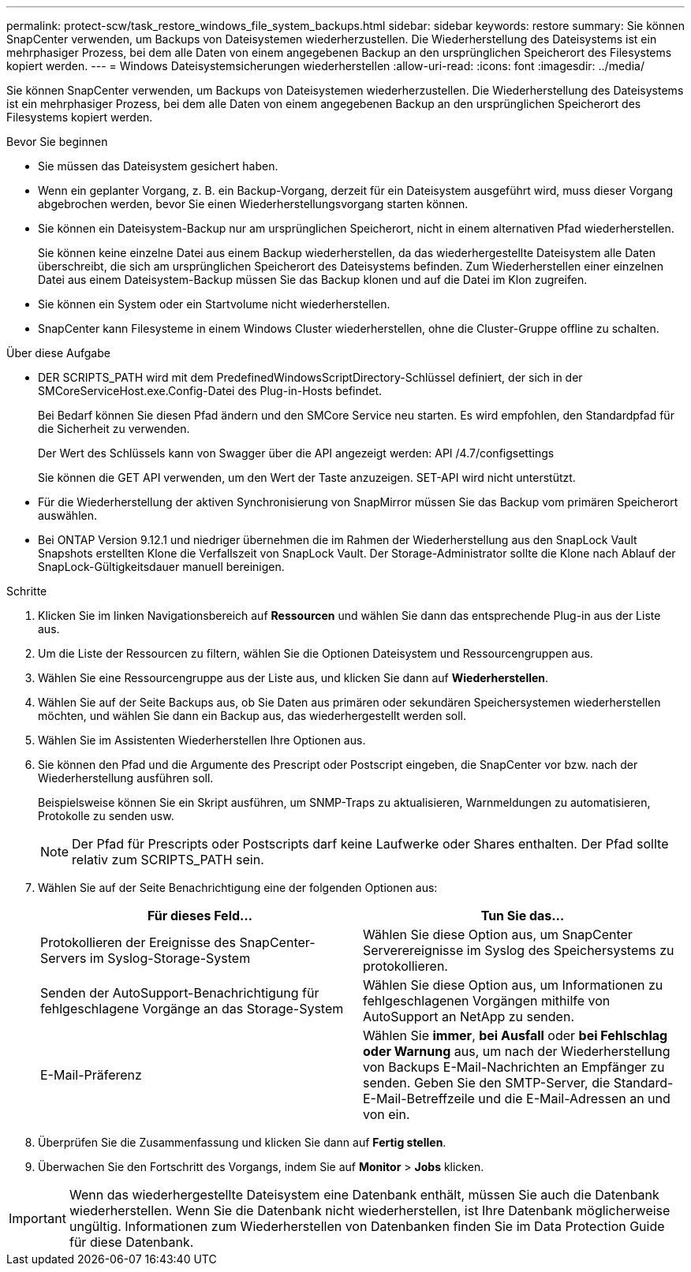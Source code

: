 ---
permalink: protect-scw/task_restore_windows_file_system_backups.html 
sidebar: sidebar 
keywords: restore 
summary: Sie können SnapCenter verwenden, um Backups von Dateisystemen wiederherzustellen. Die Wiederherstellung des Dateisystems ist ein mehrphasiger Prozess, bei dem alle Daten von einem angegebenen Backup an den ursprünglichen Speicherort des Filesystems kopiert werden. 
---
= Windows Dateisystemsicherungen wiederherstellen
:allow-uri-read: 
:icons: font
:imagesdir: ../media/


[role="lead"]
Sie können SnapCenter verwenden, um Backups von Dateisystemen wiederherzustellen. Die Wiederherstellung des Dateisystems ist ein mehrphasiger Prozess, bei dem alle Daten von einem angegebenen Backup an den ursprünglichen Speicherort des Filesystems kopiert werden.

.Bevor Sie beginnen
* Sie müssen das Dateisystem gesichert haben.
* Wenn ein geplanter Vorgang, z. B. ein Backup-Vorgang, derzeit für ein Dateisystem ausgeführt wird, muss dieser Vorgang abgebrochen werden, bevor Sie einen Wiederherstellungsvorgang starten können.
* Sie können ein Dateisystem-Backup nur am ursprünglichen Speicherort, nicht in einem alternativen Pfad wiederherstellen.
+
Sie können keine einzelne Datei aus einem Backup wiederherstellen, da das wiederhergestellte Dateisystem alle Daten überschreibt, die sich am ursprünglichen Speicherort des Dateisystems befinden. Zum Wiederherstellen einer einzelnen Datei aus einem Dateisystem-Backup müssen Sie das Backup klonen und auf die Datei im Klon zugreifen.

* Sie können ein System oder ein Startvolume nicht wiederherstellen.
* SnapCenter kann Filesysteme in einem Windows Cluster wiederherstellen, ohne die Cluster-Gruppe offline zu schalten.


.Über diese Aufgabe
* DER SCRIPTS_PATH wird mit dem PredefinedWindowsScriptDirectory-Schlüssel definiert, der sich in der SMCoreServiceHost.exe.Config-Datei des Plug-in-Hosts befindet.
+
Bei Bedarf können Sie diesen Pfad ändern und den SMCore Service neu starten. Es wird empfohlen, den Standardpfad für die Sicherheit zu verwenden.

+
Der Wert des Schlüssels kann von Swagger über die API angezeigt werden: API /4.7/configsettings

+
Sie können die GET API verwenden, um den Wert der Taste anzuzeigen. SET-API wird nicht unterstützt.

* Für die Wiederherstellung der aktiven Synchronisierung von SnapMirror müssen Sie das Backup vom primären Speicherort auswählen.
* Bei ONTAP Version 9.12.1 und niedriger übernehmen die im Rahmen der Wiederherstellung aus den SnapLock Vault Snapshots erstellten Klone die Verfallszeit von SnapLock Vault. Der Storage-Administrator sollte die Klone nach Ablauf der SnapLock-Gültigkeitsdauer manuell bereinigen.


.Schritte
. Klicken Sie im linken Navigationsbereich auf *Ressourcen* und wählen Sie dann das entsprechende Plug-in aus der Liste aus.
. Um die Liste der Ressourcen zu filtern, wählen Sie die Optionen Dateisystem und Ressourcengruppen aus.
. Wählen Sie eine Ressourcengruppe aus der Liste aus, und klicken Sie dann auf *Wiederherstellen*.
. Wählen Sie auf der Seite Backups aus, ob Sie Daten aus primären oder sekundären Speichersystemen wiederherstellen möchten, und wählen Sie dann ein Backup aus, das wiederhergestellt werden soll.
. Wählen Sie im Assistenten Wiederherstellen Ihre Optionen aus.
. Sie können den Pfad und die Argumente des Prescript oder Postscript eingeben, die SnapCenter vor bzw. nach der Wiederherstellung ausführen soll.
+
Beispielsweise können Sie ein Skript ausführen, um SNMP-Traps zu aktualisieren, Warnmeldungen zu automatisieren, Protokolle zu senden usw.

+

NOTE: Der Pfad für Prescripts oder Postscripts darf keine Laufwerke oder Shares enthalten. Der Pfad sollte relativ zum SCRIPTS_PATH sein.

. Wählen Sie auf der Seite Benachrichtigung eine der folgenden Optionen aus:
+
|===
| Für dieses Feld... | Tun Sie das... 


 a| 
Protokollieren der Ereignisse des SnapCenter-Servers im Syslog-Storage-System
 a| 
Wählen Sie diese Option aus, um SnapCenter Serverereignisse im Syslog des Speichersystems zu protokollieren.



 a| 
Senden der AutoSupport-Benachrichtigung für fehlgeschlagene Vorgänge an das Storage-System
 a| 
Wählen Sie diese Option aus, um Informationen zu fehlgeschlagenen Vorgängen mithilfe von AutoSupport an NetApp zu senden.



 a| 
E-Mail-Präferenz
 a| 
Wählen Sie *immer*, *bei Ausfall* oder *bei Fehlschlag oder Warnung* aus, um nach der Wiederherstellung von Backups E-Mail-Nachrichten an Empfänger zu senden. Geben Sie den SMTP-Server, die Standard-E-Mail-Betreffzeile und die E-Mail-Adressen an und von ein.

|===
. Überprüfen Sie die Zusammenfassung und klicken Sie dann auf *Fertig stellen*.
. Überwachen Sie den Fortschritt des Vorgangs, indem Sie auf *Monitor* > *Jobs* klicken.



IMPORTANT: Wenn das wiederhergestellte Dateisystem eine Datenbank enthält, müssen Sie auch die Datenbank wiederherstellen. Wenn Sie die Datenbank nicht wiederherstellen, ist Ihre Datenbank möglicherweise ungültig. Informationen zum Wiederherstellen von Datenbanken finden Sie im Data Protection Guide für diese Datenbank.
